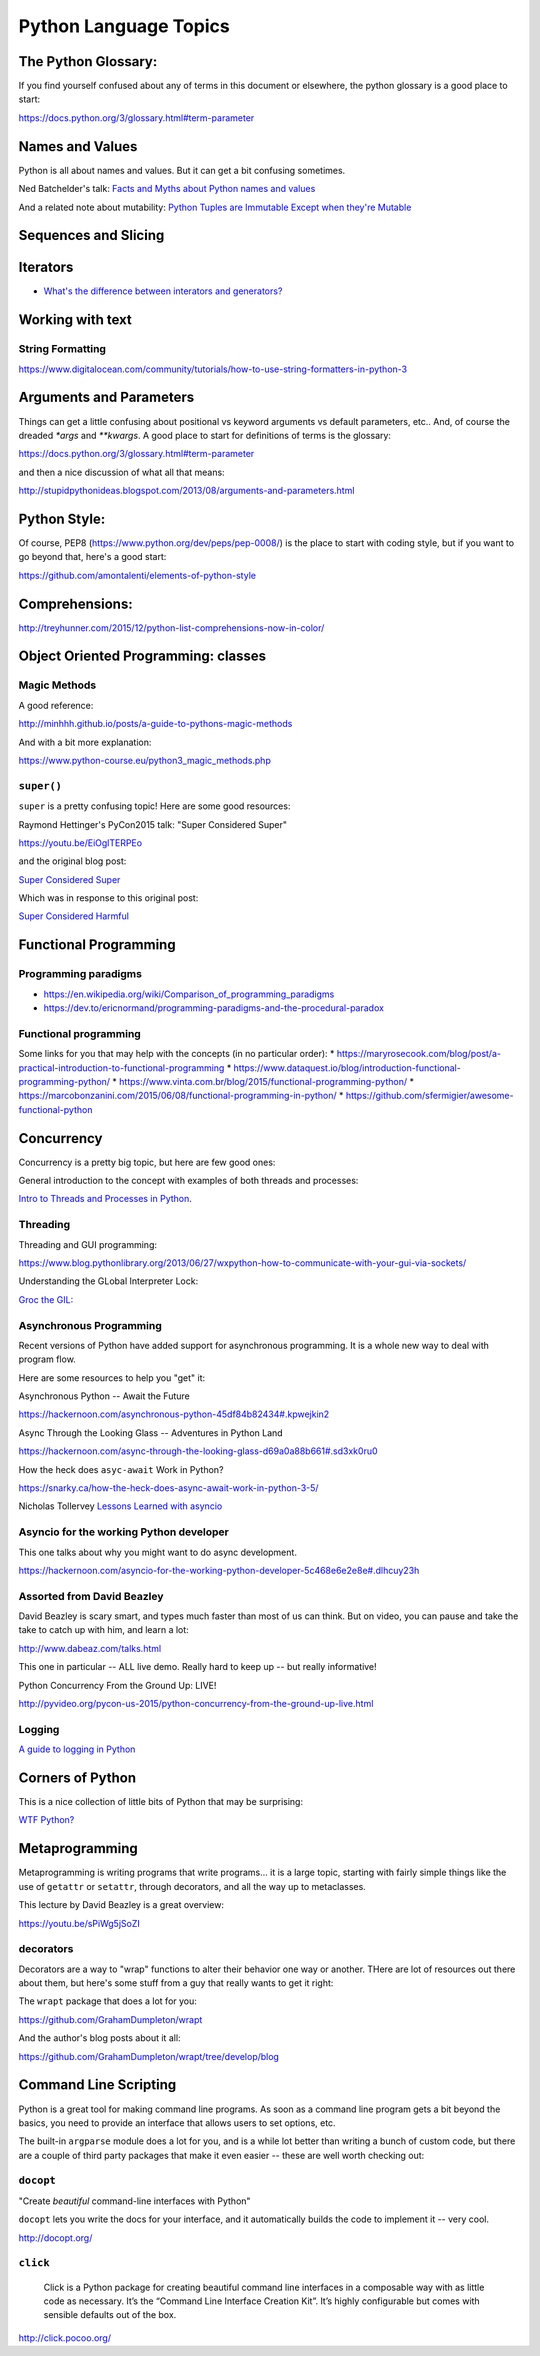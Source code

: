 .. _language_topics:

**********************
Python Language Topics
**********************

The Python Glossary:
====================

If you find yourself confused about any of terms in this document or elsewhere, the python glossary is a good place to start:

https://docs.python.org/3/glossary.html#term-parameter

Names and Values
================

Python is all about names and values. But it can get a bit confusing sometimes.

Ned Batchelder's talk: `Facts and Myths about Python names and values  <https://www.youtube.com/watch?v=_AEJHKGk9ns>`_

And a related note about mutability:
`Python Tuples are Immutable Except when they're Mutable <https://inventwithpython.com/blog/2018/02/05/python-tuples-are-immutable-except-when-theyre-mutable/>`_

Sequences and Slicing
=====================

Iterators
=========

* `What's the difference between interators and generators? <https://stackoverflow.com/questions/2776829/difference-between-pythons-generators-and-iterators>`_


Working with text
=================

String Formatting
-----------------

https://www.digitalocean.com/community/tutorials/how-to-use-string-formatters-in-python-3


Arguments and Parameters
========================

Things can get a little confusing about positional vs keyword arguments vs default parameters, etc.. And, of course the dreaded `*args` and `**kwargs`. A good place to start for definitions of terms is the glossary:

https://docs.python.org/3/glossary.html#term-parameter

and then a nice discussion of what all that means:

http://stupidpythonideas.blogspot.com/2013/08/arguments-and-parameters.html


Python Style:
=============

Of course, PEP8 (https://www.python.org/dev/peps/pep-0008/) is the place to start with coding style, but if you want to go beyond that, here's a good start:

https://github.com/amontalenti/elements-of-python-style


Comprehensions:
===============

http://treyhunner.com/2015/12/python-list-comprehensions-now-in-color/


Object Oriented Programming: classes
====================================

Magic Methods
-------------

A good reference:

http://minhhh.github.io/posts/a-guide-to-pythons-magic-methods

And with a bit more explanation:

https://www.python-course.eu/python3_magic_methods.php


``super()``
-----------

``super`` is a pretty confusing topic! Here are some good resources:

Raymond Hettinger's PyCon2015 talk: "Super Considered Super"

https://youtu.be/EiOglTERPEo

and the original blog post:

`Super Considered Super <https://rhettinger.wordpress.com/2011/05/26/super-considered-super/>`_

Which was in response to this original post:

`Super Considered Harmful <https://fuhm.net/super-harmful/>`_

Functional Programming
======================

Programming paradigms
---------------------
* https://en.wikipedia.org/wiki/Comparison_of_programming_paradigms
* https://dev.to/ericnormand/programming-paradigms-and-the-procedural-paradox

Functional programming
----------------------
Some links for you that may help with the concepts (in no particular order):
* https://maryrosecook.com/blog/post/a-practical-introduction-to-functional-programming
* https://www.dataquest.io/blog/introduction-functional-programming-python/
* https://www.vinta.com.br/blog/2015/functional-programming-python/
* https://marcobonzanini.com/2015/06/08/functional-programming-in-python/
* https://github.com/sfermigier/awesome-functional-python

Concurrency
===========

Concurrency is a pretty big topic, but here are few good ones:

General introduction to the concept with examples of both threads and processes:

`Intro to Threads and Processes in Python <https://medium.com/@bfortuner/python-multithreading-vs-multiprocessing-73072ce5600b>`_.

Threading
---------

Threading and GUI programming:

https://www.blog.pythonlibrary.org/2013/06/27/wxpython-how-to-communicate-with-your-gui-via-sockets/

Understanding the GLobal Interpreter Lock:

`Groc the GIL: <https://opensource.com/article/17/4/grok-gil>`_

Asynchronous Programming
------------------------

Recent versions of Python have added support for asynchronous programming. It is a whole new way to deal with program flow.

Here are some resources to help you "get" it:

Asynchronous Python -- Await the Future

https://hackernoon.com/asynchronous-python-45df84b82434#.kpwejkin2

Async Through the Looking Glass -- Adventures in Python Land

https://hackernoon.com/async-through-the-looking-glass-d69a0a88b661#.sd3xk0ru0

How the heck does ``asyc-await`` Work in Python?

https://snarky.ca/how-the-heck-does-async-await-work-in-python-3-5/

Nicholas Tollervey `Lessons Learned with asyncio <https://speakerdeck.com/pycon2015/nicholas-tollervey-lessons-learned-with-asyncio-look-ma-i-wrote-a-distributed-hash-table>`_


Asyncio for the working Python developer
----------------------------------------
This one talks about why you might want to do async development.

https://hackernoon.com/asyncio-for-the-working-python-developer-5c468e6e2e8e#.dlhcuy23h

Assorted from David Beazley
---------------------------

David Beazley is scary smart, and types much faster than most of us can think. But on video, you can pause and take the take to catch up with him, and learn a lot:

http://www.dabeaz.com/talks.html

This one in particular -- ALL live demo. Really hard to keep up -- but really informative!

Python Concurrency From the Ground Up: LIVE!

http://pyvideo.org/pycon-us-2015/python-concurrency-from-the-ground-up-live.html


Logging
-------

`A guide to logging in Python <https://opensource.com/article/17/9/python-logging>`_

Corners of Python
=================

This is a nice collection of little bits of Python that may be surprising:

`WTF Python? <https://github.com/satwikkansal/wtfpython>`_

Metaprogramming
===============

Metaprogramming is writing programs that write programs... it is a large topic, starting with fairly simple things like the use of ``getattr`` or ``setattr``, through decorators, and all the way up to metaclasses.

This lecture by David Beazley is a great overview:

https://youtu.be/sPiWg5jSoZI

decorators
----------

Decorators are a way to "wrap" functions to alter their behavior one way or another. THere are lot of resources out there about them, but here's some stuff from a guy that really wants to get it right:

The ``wrapt`` package that does a lot for you:

https://github.com/GrahamDumpleton/wrapt

And the author's blog posts about it all:

https://github.com/GrahamDumpleton/wrapt/tree/develop/blog


Command Line Scripting
======================

Python is a great tool for making command line programs. As soon as a command line program gets a bit beyond the basics, you need to provide an interface that allows users to set options, etc.

The built-in ``argparse`` module does a lot for you, and is a while lot better than writing a bunch of custom code, but there are a couple of third party packages that make it even easier -- these are well worth checking out:

``docopt``
----------

"Create *beautiful* command-line interfaces with Python"

``docopt`` lets you write the docs for your interface, and it automatically builds the code to implement it -- very cool.

http://docopt.org/


``click``
---------

  Click is a Python package for creating beautiful command line interfaces in a composable way with as little code as necessary. It’s the “Command Line Interface Creation Kit”. It’s highly configurable but comes with sensible defaults out of the box.

http://click.pocoo.org/

